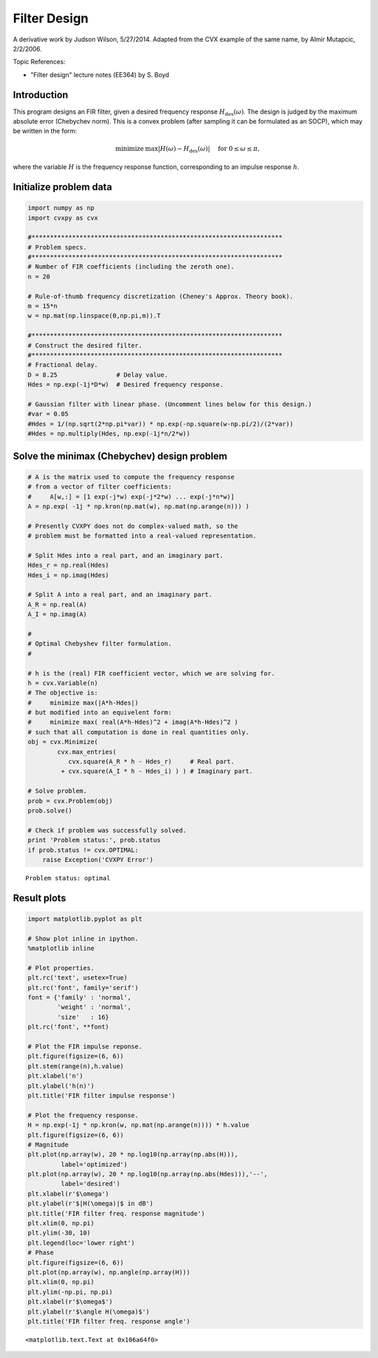 .. _filter_design:

Filter Design
=============

A derivative work by Judson Wilson, 5/27/2014. Adapted from the CVX
example of the same name, by Almir Mutapcic, 2/2/2006.

Topic References:

-  "Filter design" lecture notes (EE364) by S. Boyd

Introduction
------------

This program designs an FIR filter, given a desired frequency response
:math:`H_\mbox{des}(\omega)`. The design is judged by the maximum
absolute error (Chebychev norm). This is a convex problem (after
sampling it can be formulated as an SOCP), which may be written in the
form:

.. math::

   \begin{array}{ll}
       \mbox{minimize}   &  \max |H(\omega) - H_\mbox{des}(\omega)|
                                \quad \mbox{ for }  0 \le \omega \le \pi,
       \end{array}

where the variable :math:`H` is the frequency response function,
corresponding to an impulse response :math:`h`.

Initialize problem data
-----------------------

.. code:: python

    import numpy as np
    import cvxpy as cvx

    #********************************************************************
    # Problem specs.
    #********************************************************************
    # Number of FIR coefficients (including the zeroth one).
    n = 20

    # Rule-of-thumb frequency discretization (Cheney's Approx. Theory book).
    m = 15*n
    w = np.mat(np.linspace(0,np.pi,m)).T

    #********************************************************************
    # Construct the desired filter.
    #********************************************************************
    # Fractional delay.
    D = 8.25                # Delay value.
    Hdes = np.exp(-1j*D*w)  # Desired frequency response.

    # Gaussian filter with linear phase. (Uncomment lines below for this design.)
    #var = 0.05
    #Hdes = 1/(np.sqrt(2*np.pi*var)) * np.exp(-np.square(w-np.pi/2)/(2*var))
    #Hdes = np.multiply(Hdes, np.exp(-1j*n/2*w))

Solve the minimax (Chebychev) design problem
--------------------------------------------

.. code:: python

    # A is the matrix used to compute the frequency response
    # from a vector of filter coefficients:
    #     A[w,:] = [1 exp(-j*w) exp(-j*2*w) ... exp(-j*n*w)]
    A = np.exp( -1j * np.kron(np.mat(w), np.mat(np.arange(n))) )

    # Presently CVXPY does not do complex-valued math, so the
    # problem must be formatted into a real-valued representation.

    # Split Hdes into a real part, and an imaginary part.
    Hdes_r = np.real(Hdes)
    Hdes_i = np.imag(Hdes)

    # Split A into a real part, and an imaginary part.
    A_R = np.real(A)
    A_I = np.imag(A)

    #
    # Optimal Chebyshev filter formulation.
    #

    # h is the (real) FIR coefficient vector, which we are solving for.
    h = cvx.Variable(n)
    # The objective is:
    #     minimize max(|A*h-Hdes|)
    # but modified into an equivelent form:
    #     minimize max( real(A*h-Hdes)^2 + imag(A*h-Hdes)^2 )
    # such that all computation is done in real quantities only.
    obj = cvx.Minimize(
            cvx.max_entries(
               cvx.square(A_R * h - Hdes_r)     # Real part.
             + cvx.square(A_I * h - Hdes_i) ) ) # Imaginary part.

    # Solve problem.
    prob = cvx.Problem(obj)
    prob.solve()

    # Check if problem was successfully solved.
    print 'Problem status:', prob.status
    if prob.status != cvx.OPTIMAL:
        raise Exception('CVXPY Error')

.. parsed-literal::

    Problem status: optimal


Result plots
------------

.. code:: python

    import matplotlib.pyplot as plt

    # Show plot inline in ipython.
    %matplotlib inline

    # Plot properties.
    plt.rc('text', usetex=True)
    plt.rc('font', family='serif')
    font = {'family' : 'normal',
            'weight' : 'normal',
            'size'   : 16}
    plt.rc('font', **font)

    # Plot the FIR impulse reponse.
    plt.figure(figsize=(6, 6))
    plt.stem(range(n),h.value)
    plt.xlabel('n')
    plt.ylabel('h(n)')
    plt.title('FIR filter impulse response')

    # Plot the frequency response.
    H = np.exp(-1j * np.kron(w, np.mat(np.arange(n)))) * h.value
    plt.figure(figsize=(6, 6))
    # Magnitude
    plt.plot(np.array(w), 20 * np.log10(np.array(np.abs(H))),
             label='optimized')
    plt.plot(np.array(w), 20 * np.log10(np.array(np.abs(Hdes))),'--',
             label='desired')
    plt.xlabel(r'$\omega')
    plt.ylabel(r'$|H(\omega)|$ in dB')
    plt.title('FIR filter freq. response magnitude')
    plt.xlim(0, np.pi)
    plt.ylim(-30, 10)
    plt.legend(loc='lower right')
    # Phase
    plt.figure(figsize=(6, 6))
    plt.plot(np.array(w), np.angle(np.array(H)))
    plt.xlim(0, np.pi)
    plt.ylim(-np.pi, np.pi)
    plt.xlabel(r'$\omega$')
    plt.ylabel(r'$\angle H(\omega)$')
    plt.title('FIR filter freq. response angle')




.. parsed-literal::

    <matplotlib.text.Text at 0x106a64f0>




.. image:: fir_chebychev_design_files/fir_chebychev_design_9_1.png



.. image:: fir_chebychev_design_files/fir_chebychev_design_9_2.png



.. image:: fir_chebychev_design_files/fir_chebychev_design_9_3.png

